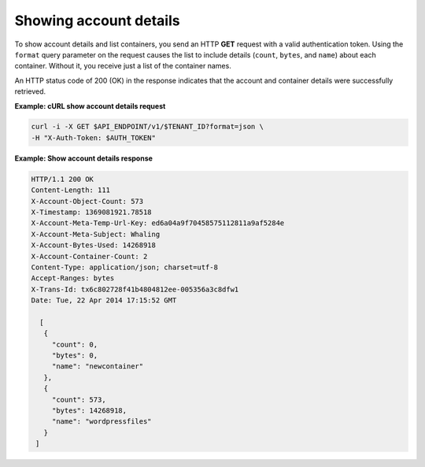 .. _gsg-show-account-details:

Showing account details
~~~~~~~~~~~~~~~~~~~~~~~

To show account details and list containers, you send an HTTP **GET**
request with a valid authentication token. Using the ``format`` query
parameter on the request causes the list to include details (``count``,
``bytes``, and ``name``) about each container. Without it, you receive
just a list of the container names.

An HTTP status code of 200 (OK) in the response indicates that the
account and container details were successfully retrieved.

 
**Example: cURL show account details request**

.. code::  

   curl -i -X GET $API_ENDPOINT/v1/$TENANT_ID?format=json \
   -H "X-Auth-Token: $AUTH_TOKEN"  

**Example: Show account details response**

.. code::  

   HTTP/1.1 200 OK
   Content-Length: 111
   X-Account-Object-Count: 573
   X-Timestamp: 1369081921.78518
   X-Account-Meta-Temp-Url-Key: ed6a04a9f70458575112811a9af5284e
   X-Account-Meta-Subject: Whaling
   X-Account-Bytes-Used: 14268918
   X-Account-Container-Count: 2
   Content-Type: application/json; charset=utf-8
   Accept-Ranges: bytes
   X-Trans-Id: tx6c802728f41b4804812ee-005356a3c8dfw1
   Date: Tue, 22 Apr 2014 17:15:52 GMT

     [
      {
        "count": 0,
        "bytes": 0,
        "name": "newcontainer"
      },
      {
        "count": 573,
        "bytes": 14268918,
        "name": "wordpressfiles"
      }
    ] 
